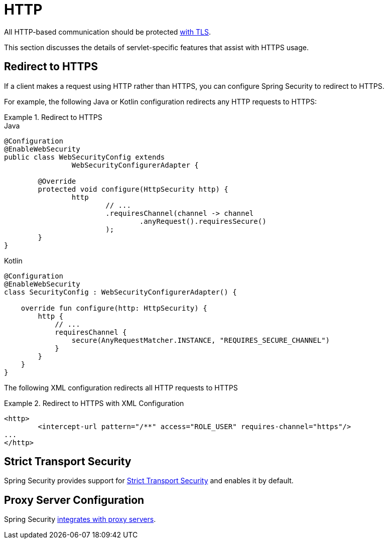 [[servlet-http]]
= HTTP

All HTTP-based communication should be protected <<http,with TLS>>.

This section discusses the details of servlet-specific features that assist with HTTPS usage.

[[servlet-http-redirect]]
== Redirect to HTTPS

If a client makes a request using HTTP rather than HTTPS, you can configure Spring Security to redirect to HTTPS.

For example, the following Java or Kotlin configuration redirects any HTTP requests to HTTPS:

.Redirect to HTTPS
====
.Java
[source,java,role="primary"]
----
@Configuration
@EnableWebSecurity
public class WebSecurityConfig extends
		WebSecurityConfigurerAdapter {

	@Override
	protected void configure(HttpSecurity http) {
		http
			// ...
			.requiresChannel(channel -> channel
				.anyRequest().requiresSecure()
			);
	}
}
----

.Kotlin
[source,kotlin,role="secondary"]
----
@Configuration
@EnableWebSecurity
class SecurityConfig : WebSecurityConfigurerAdapter() {

    override fun configure(http: HttpSecurity) {
        http {
            // ...
            requiresChannel {
                secure(AnyRequestMatcher.INSTANCE, "REQUIRES_SECURE_CHANNEL")
            }
        }
    }
}
----
====

The following XML configuration redirects all HTTP requests to HTTPS

.Redirect to HTTPS with XML Configuration
====
[source,xml]
----
<http>
	<intercept-url pattern="/**" access="ROLE_USER" requires-channel="https"/>
...
</http>
----
====


[[servlet-hsts]]
== Strict Transport Security

Spring Security provides support for <<servlet-headers-hsts,Strict Transport Security>> and enables it by default.

[[servlet-http-proxy-server]]
== Proxy Server Configuration

Spring Security <<http-proxy-server,integrates with proxy servers>>.
